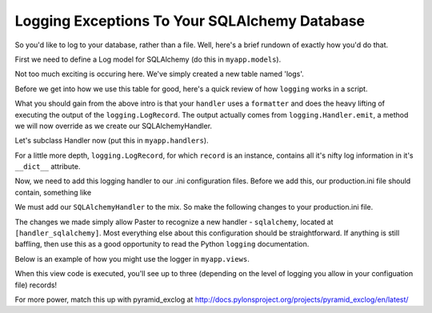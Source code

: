 Logging Exceptions To Your SQLAlchemy Database
----------------------------------------------

So you'd like to log to your database, rather than a file. Well, here's
a brief rundown of exactly how you'd do that.

First we need to define a Log model for SQLAlchemy (do this in
``myapp.models``).

.. code-block:: python
   :linenos:

   from sqlalchemy import Column
   from sqlalchemy.types DateTime, Integer, String
   from sqlalchemy.sql import func
   from sqlalchemy.ext.declarative import declarative_base

   Base = declarative_base()
   
   class Log(Base):
       __tablename__ = 'logs'
       id = Column(Integer, primary_key=True) # auto incrementing
       logger = Column(String) # the name of the logger. (e.g. myapp.views)
       level = Column(String) # info, debug, or error?
       trace = Column(String) # the full traceback printout
       msg = Column(String) # any custom log you may have included
       created_at = Column(DateTime, default=func.now()) # the current timestamp

       def __init__(self, logger=None, level=None, trace=None, msg=None):
           self.logger = logger
           self.level = level
           self.trace = trace
           self.msg = msg

       def __unicode__(self):
           return self.__repr__()

       def __repr__(self):
           return "<Log: %s - %s>" % (self.created_at.strftime('%m/%d/%Y-%H:%M:%S'), self.msg[:50])

Not too much exciting is occuring here. We've simply created a
new table named 'logs'.

Before we get into how we use this table for good, here's a quick review
of how ``logging`` works in a script.

.. code-block:: python
   :linenos:
   
   # http://docs.python.org/howto/logging.html#configuring-logging
   import logging
   
   # create logger
   logger = logging.getLogger('simple_example')
   logger.setLevel(logging.DEBUG)
   
   # create console handler and set level to debug
   ch = logging.StreamHandler()
   ch.setLevel(logging.DEBUG)
   
   # create formatter
   formatter = logging.Formatter('%(asctime)s - %(name)s - %(levelname)s - %(message)s')
   
   # add formatter to ch
   ch.setFormatter(formatter)
   
   # add ch to logger
   logger.addHandler(ch)
   
   # 'application' code
   logger.debug('debug message')
   logger.info('info message')
   logger.warn('warn message')
   logger.error('error message')
   logger.critical('critical message')

What you should gain from the above intro is that your ``handler``
uses a ``formatter`` and does the heavy lifting of executing the
output of the ``logging.LogRecord``. The output actually comes
from ``logging.Handler.emit``, a method we will now override as
we create our SQLAlchemyHandler.

Let's subclass Handler now (put this in ``myapp.handlers``).

.. code-block:: python
   :linenos:

   import logging
   import traceback
   
   import transaction
   
   from models import Log, DBSession
   
   class SQLAlchemyHandler(logging.Handler):
       # A very basic logger that commits a LogRecord to the SQL Db
       def emit(self, record):
           trace = None
           exc = record.__dict__['exc_info']
           if exc:
               trace = traceback.format_exc(exc)
           log = Log(
               logger=record.__dict__['name'],
               level=record.__dict__['levelname'],
               trace=trace,
               msg=record.__dict__['msg'],)
           DBSession.add(log)
           transaction.commit()
    
For a little more depth, ``logging.LogRecord``, for which ``record``
is an instance, contains all it's nifty log information in it's
``__dict__`` attribute.

Now, we need to add this logging handler to our .ini configuration files.
Before we add this, our production.ini file should contain, something like

.. code-block:: python
   :linenos:

   [loggers]
   keys = root, myapp, sqlalchemy
   
   [handlers]
   keys = console
   
   [formatters]
   keys = generic
   
   [logger_root]
   level = WARN
   handlers = console
   
   [logger_myapp]
   level = WARN
   handlers =
   qualname = myapp
   
   [logger_sqlalchemy]
   level = WARN
   handlers =
   qualname = sqlalchemy.engine
   # "level = INFO" logs SQL queries.
   # "level = DEBUG" logs SQL queries and results.
   # "level = WARN" logs neither.  (Recommended for production systems.)
   
   [handler_console]
   class = StreamHandler
   args = (sys.stderr,)
   level = NOTSET
   formatter = generic
   
   [formatter_generic]
   format = %(asctime)s %(levelname)-5.5s [%(name)s][%(threadName)s] %(message)s
   
We must add our ``SQLAlchemyHandler`` to the mix. So make the following
changes to your production.ini file.

.. code-block:: python
   :linenos:

   [handlers]
   keys = console, sqlalchemy
   
   [logger_myapp]
   level = DEBUG
   handlers = sqlalchemy
   qualname = myapp

   [handler_sqlalchemy]
   class = myapp.handlers.SQLAlchemyHandler
   args = ()
   level = NOTSET
   formatter = generic

The changes we made simply allow Paster to recognize a new handler -
``sqlalchemy``, located at ``[handler_sqlalchemy]``. Most everything
else about this configuration should be straightforward. If anything
is still baffling, then use this as a good opportunity to read the 
Python ``logging`` documentation.

Below is an example of how you might use the logger in ``myapp.views``.

.. code-block:: python
   :linenos:

   import logging
   from pyramid.view import view_config
   from pyramid.response import Response

   log = logging.getLogger(__name__)

   @view_config(route_name='home')
   def root(request):
       log.debug('exception impending!')
       try:
           1/0
       except:
           log.exception('1/0 error')
       log.info('test complete')
       return Response("test complete!")

When this view code is executed, you'll see up to three (depending
on the level of logging you allow in your configuation file) records!

For more power, match this up with pyramid_exclog at
http://docs.pylonsproject.org/projects/pyramid_exclog/en/latest/

